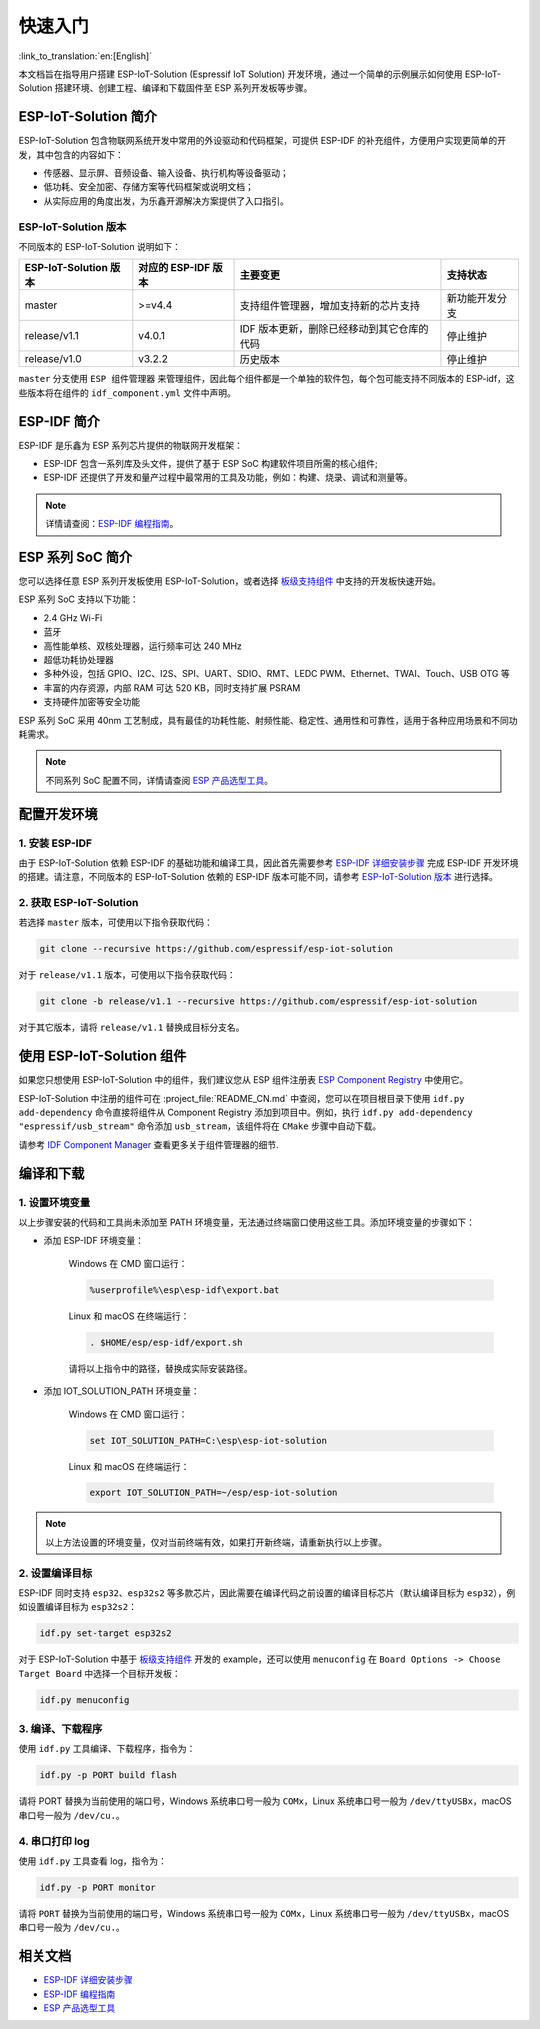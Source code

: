 快速入门
=================

:link_to_translation:`en:[English]`

本文档旨在指导用户搭建 ESP-IoT-Solution (Espressif IoT Solution) 开发环境，通过一个简单的示例展示如何使用 ESP-IoT-Solution 搭建环境、创建工程、编译和下载固件至 ESP 系列开发板等步骤。

ESP-IoT-Solution 简介
~~~~~~~~~~~~~~~~~~~~~~~~~~~

ESP-IoT-Solution 包含物联网系统开发中常用的外设驱动和代码框架，可提供 ESP-IDF 的补充组件，方便用户实现更简单的开发，其中包含的内容如下：

- 传感器、显示屏、音频设备、输入设备、执行机构等设备驱动；
- 低功耗、安全加密、存储方案等代码框架或说明文档；
- 从实际应用的角度出发，为乐鑫开源解决方案提供了入口指引。

ESP-IoT-Solution 版本
**************************

不同版本的 ESP-IoT-Solution 说明如下：

+-----------------------+---------------------+--------------------------------------------+----------------+
| ESP-IoT-Solution 版本 | 对应的 ESP-IDF 版本 |                  主要变更                  |    支持状态    |
+=======================+=====================+============================================+================+
| master                | >=v4.4              | 支持组件管理器，增加支持新的芯片支持       | 新功能开发分支 |
+-----------------------+---------------------+--------------------------------------------+----------------+
| release/v1.1          | v4.0.1              | IDF 版本更新，删除已经移动到其它仓库的代码 | 停止维护       |
+-----------------------+---------------------+--------------------------------------------+----------------+
| release/v1.0          | v3.2.2              | 历史版本                                   | 停止维护       |
+-----------------------+---------------------+--------------------------------------------+----------------+

``master`` 分支使用 ``ESP 组件管理器`` 来管理组件，因此每个组件都是一个单独的软件包，每个包可能支持不同版本的 ESP-idf，这些版本将在组件的 ``idf_component.yml`` 文件中声明。

ESP-IDF 简介
~~~~~~~~~~~~~~~~~~~~~~~

ESP-IDF 是乐鑫为 ESP 系列芯片提供的物联网开发框架：

- ESP-IDF 包含一系列库及头文件，提供了基于 ESP SoC 构建软件项目所需的核心组件;
- ESP-IDF 还提供了开发和量产过程中最常用的工具及功能，例如：构建、烧录、调试和测量等。

.. Note::

    详情请查阅：`ESP-IDF 编程指南 <https://docs.espressif.com/projects/esp-idf/zh_CN/latest/esp32/index.html>`__。


ESP 系列 SoC 简介
~~~~~~~~~~~~~~~~~~~~~~~~~

您可以选择任意 ESP 系列开发板使用 ESP-IoT-Solution，或者选择 `板级支持组件 <./basic/boards.html>`_ 中支持的开发板快速开始。

ESP 系列 SoC 支持以下功能：

- 2.4 GHz Wi-Fi
- 蓝牙
- 高性能单核、双核处理器，运行频率可达 240 MHz
- 超低功耗协处理器
- 多种外设，包括 GPIO、I2C、I2S、SPI、UART、SDIO、RMT、LEDC PWM、Ethernet、TWAI、Touch、USB OTG 等
- 丰富的内存资源，内部 RAM 可达 520 KB，同时支持扩展 PSRAM
- 支持硬件加密等安全功能

ESP 系列 SoC 采用 40nm 工艺制成，具有最佳的功耗性能、射频性能、稳定性、通用性和可靠性，适用于各种应用场景和不同功耗需求。

.. Note::

    不同系列 SoC 配置不同，详情请查阅 `ESP 产品选型工具 <http://products.espressif.com:8000/#/product-selector>`_。

配置开发环境
~~~~~~~~~~~~~~~~

1. 安装 ESP-IDF
*******************

由于 ESP-IoT-Solution 依赖 ESP-IDF 的基础功能和编译工具，因此首先需要参考 `ESP-IDF 详细安装步骤 <https://docs.espressif.com/projects/esp-idf/zh_CN/latest/esp32/get-started/index.html#get-started-get-prerequisites>`_ 完成 ESP-IDF 开发环境的搭建。请注意，不同版本的 ESP-IoT-Solution 依赖的 ESP-IDF 版本可能不同，请参考 `ESP-IoT-Solution 版本`_ 进行选择。

2. 获取 ESP-IoT-Solution
*****************************

若选择 ``master`` 版本，可使用以下指令获取代码：

.. code:: shell

    git clone --recursive https://github.com/espressif/esp-iot-solution

对于 ``release/v1.1`` 版本，可使用以下指令获取代码：

.. code:: shell

    git clone -b release/v1.1 --recursive https://github.com/espressif/esp-iot-solution

对于其它版本，请将 ``release/v1.1`` 替换成目标分支名。

使用 ESP-IoT-Solution 组件
~~~~~~~~~~~~~~~~~~~~~~~~~~~~~~~

如果您只想使用 ESP-IoT-Solution 中的组件，我们建议您从 ESP 组件注册表 `ESP Component Registry <https://components.espressif.com/>`_ 中使用它。

ESP-IoT-Solution 中注册的组件可在 :project_file:`README_CN.md` 中查阅，您可以在项目根目录下使用 ``idf.py add-dependency`` 命令直接将组件从 Component Registry 添加到项目中。例如，执行 ``idf.py add-dependency "espressif/usb_stream"`` 命令添加 ``usb_stream``，该组件将在 ``CMake`` 步骤中自动下载。

请参考 `IDF Component Manager <https://docs.espressif.com/projects/esp-idf/en/latest/esp32/api-guides/tools/idf-component-manager.html>`_ 查看更多关于组件管理器的细节.

编译和下载
~~~~~~~~~~~~~~~~

1. 设置环境变量
********************

以上步骤安装的代码和工具尚未添加至 PATH 环境变量，无法通过终端窗口使用这些工具。添加环境变量的步骤如下：

* 添加 ESP-IDF 环境变量：

    Windows 在 CMD 窗口运行：

    .. code:: shell

        %userprofile%\esp\esp-idf\export.bat

    Linux 和 macOS 在终端运行：

    .. code:: shell

        . $HOME/esp/esp-idf/export.sh

    请将以上指令中的路径，替换成实际安装路径。

* 添加 IOT_SOLUTION_PATH 环境变量：

    Windows 在 CMD 窗口运行：

    .. code:: shell

        set IOT_SOLUTION_PATH=C:\esp\esp-iot-solution

    Linux 和 macOS 在终端运行：

    .. code:: shell

        export IOT_SOLUTION_PATH=~/esp/esp-iot-solution

.. Note::

    以上方法设置的环境变量，仅对当前终端有效，如果打开新终端，请重新执行以上步骤。

2. 设置编译目标
********************

ESP-IDF 同时支持 ``esp32``、``esp32s2`` 等多款芯片，因此需要在编译代码之前设置的编译目标芯片（默认编译目标为 ``esp32``），例如设置编译目标为 ``esp32s2``：

.. code:: shell

    idf.py set-target esp32s2

对于 ESP-IoT-Solution 中基于 `板级支持组件 <./basic/boards.html>`_ 开发的 example，还可以使用 ``menuconfig`` 在 ``Board Options -> Choose Target Board`` 中选择一个目标开发板：

.. code:: shell

    idf.py menuconfig

3. 编译、下载程序
**********************

使用 ``idf.py`` 工具编译、下载程序，指令为：

.. code:: shell

    idf.py -p PORT build flash

请将 PORT 替换为当前使用的端口号，Windows 系统串口号一般为 ``COMx``，Linux 系统串口号一般为 ``/dev/ttyUSBx``，macOS 串口号一般为 ``/dev/cu.``。

4. 串口打印 log
*******************

使用 ``idf.py`` 工具查看 log，指令为：

.. code:: shell

    idf.py -p PORT monitor

请将 ``PORT`` 替换为当前使用的端口号，Windows 系统串口号一般为 ``COMx``，Linux 系统串口号一般为 ``/dev/ttyUSBx``，macOS 串口号一般为 ``/dev/cu.``。

相关文档
~~~~~~~~~~~~~~~~

- `ESP-IDF 详细安装步骤 <https://docs.espressif.com/projects/esp-idf/zh_CN/latest/esp32/get-started/index.html#get-started-get-prerequisites>`_
- `ESP-IDF 编程指南 <https://docs.espressif.com/projects/esp-idf/zh_CN/latest/esp32/get-started/index.html>`__
- `ESP 产品选型工具 <http://products.espressif.com:8000/#/product-selector>`_
